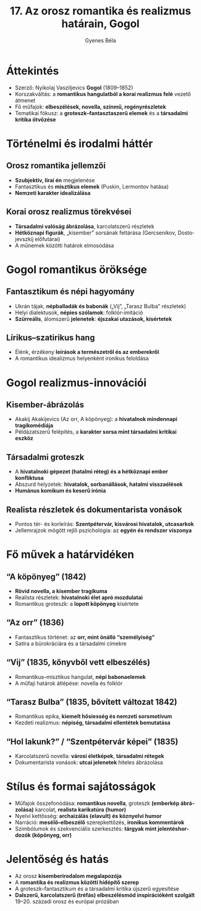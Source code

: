 #+TITLE: 17. Az orosz romantika és realizmus határain, Gogol
#+AUTHOR: Gyenes Béla
#+LANGUAGE: hu
* Áttekintés
- Szerző: Nyikolaj Vasziljevics *Gogol* (1809–1852)  
- Korszakváltás: a *romantikus hangulatból a korai realizmus felé* vezető átmenet  
- Fő műfajok: *elbeszélések, novella, színmű, regényrészletek*  
- Tematikai fókusz: a *groteszk–fantaszta­szerű elemek* és a *társadalmi kritika ötvözése*  

* Történelmi és irodalmi háttér
** Orosz romantika jellemzői
- *Szubjektív, lírai én* megjelenése  
- Fantasztikus és *misztikus elemek* (Puskin, Lermontov hatása)  
- *Nemzeti karakter idealizálása*  

** Korai orosz realizmus törekvései
- *Társadalmi valóság ábrázolása*, karcolatszerű részletek  
- *Hétköznapi figurák*, „kisember” sorsának feltárása (Gercsenikov, Dostojevszkij előfutárai)  
- A műnemek közötti határok elmosódása  

* Gogol romantikus öröksége
** Fantasztikum és népi hagyomány
- Ukrán tájak, *népballadák és babonák* („Vij”, „Tarasz Bulba” részletek)  
- Helyi dialektusok, *népies szólamok*: folklór-imitáció  
- *Szürreális*, álomszerű *jelenetek*: *éjszakai utazások, kísértetek*  

** Lírikus–szatirikus hang
- Élénk, érzékeny *leírások a természetről és az emberekről*  
- A romantikus idealizmus helyenként ironikus feloldása  

* Gogol realizmus-innovációi
** Kisember-ábrázolás
- Akakij Akakijevics (Az orr, A köpönyeg): a *hivatalnok mindennapi tragikomédiája*  
- Példázatszerű felépítés, a *karakter sorsa mint társadalmi kritikai eszköz*  

** Társadalmi groteszk
- A *hivatalnoki gépezet (hatalmi réteg) és a hétköznapi ember konfliktusa*
- Abszurd helyzetek: *hivatalok, sorbanállások, hatalmi visszaélések*  
- *Humánus komikum és keserű irónia*  

** Realista részletek és dokumentarista vonások
- Pontos tér- és korleírás: *Szentpétervár, kisvárosi hivatalok, utcasarkok*  
- Jellemrajzok mögött rejlő pszichológia: az *egyén és rendszer viszonya*  

* Fő művek a határvidéken
** “A köpönyeg” (1842)
- *Rövid novella, a kisember tragikuma*  
- Realista részletek: *hivatalnoki élet apró mozdulatai*  
- Romantikus groteszk: a *lopott köpönyeg* kísértete  

** “Az orr” (1836)
- Fantasztikus történet: az *orr, mint önálló “személyiség”*  
- Satíra a bürokráciára és a társadalmi címekre  

** “Vij” (1835, kőnyvből vett elbeszélés)
- Romantikus–misztikus hangulat, *népi babonaelemek*  
- A műfaji határok átlépése: novella és folklór  

** “Tarasz Bulba” (1835, bővített változat 1842)
- Romantikus epika, *kiemelt hősiesség és nemzeti sorsmotívum*  
- Kezdeti realizmus: *népiség, társadalmi ellentétek bemutatása*  

** “Hol lakunk?” / “Szentpétervár képei” (1835)
- Karcolatszerű novella: *városi életképek*, *társadalmi rétegek*  
- Dokumentarista vonások: *utcai jelenetek* hiteles ábrázolása  

* Stílus és formai sajátosságok
- Műfajok összefonódása: *romantikus novella*, groteszk *(emberkép ábrázolása)* karcolat, *realista karikatúra (humor)*  
- Nyelvi kettősség: *archaizálás (elavult) és köznyelvi humor*  
- Narráció: *mesélő–elbeszélő* szerepkettőzés, *ironikus kommentárok*  
- Szimbólumok és szekvenciális szerkesztés: *tárgyak mint jelentéshordozók (köpönyeg, orr)*  

* Jelentőség és hatás
- Az orosz *kisemberirodalom megalapozója*  
- A *romantika és realizmus közötti hídépítő szerep*  
- A groteszk–fantasztikum és a társadalmi kritika újszerű egyesítése  
- *Dalszerű, karcolatszerű (tréfás) elbeszélésmód inspirációként szolgált* 19–20. századi orosz és európai prózában  

